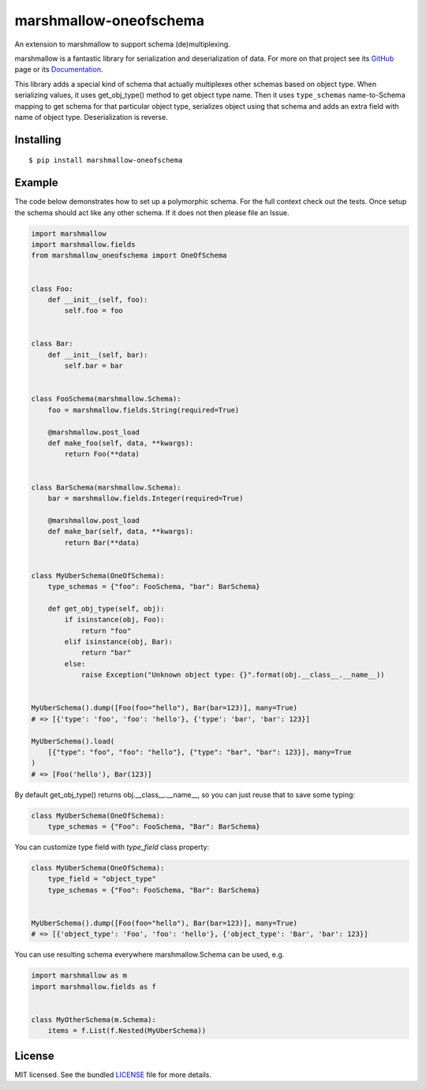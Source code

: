 =======================
marshmallow-oneofschema
=======================

.. image:: https://github.com/marshmallow-code/marshmallow-oneofschema/actions/workflows/build-release.yml/badge.svg
    :target: https://github.com/marshmallow-code/flask-marshmallow/actions/workflows/build-release.yml
    :alt: Build Status

.. image:: https://badgen.net/badge/marshmallow/3
    :target: https://marshmallow.readthedocs.io/en/latest/upgrading.html
    :alt: marshmallow 3 compatible

An extension to marshmallow to support schema (de)multiplexing.

marshmallow is a fantastic library for serialization and deserialization of data.
For more on that project see its `GitHub <https://github.com/marshmallow-code/marshmallow>`_
page or its `Documentation <http://marshmallow.readthedocs.org/en/latest/>`_.

This library adds a special kind of schema that actually multiplexes other schemas
based on object type. When serializing values, it uses get_obj_type() method
to get object type name. Then it uses ``type_schemas`` name-to-Schema mapping
to get schema for that particular object type, serializes object using that
schema and adds an extra field with name of object type. Deserialization is reverse.

Installing
----------

::

    $ pip install marshmallow-oneofschema

Example
-------

The code below demonstrates how to set up a polymorphic schema. For the full context check out the tests.
Once setup the schema should act like any other schema. If it does not then please file an Issue.

.. code:: python

    import marshmallow
    import marshmallow.fields
    from marshmallow_oneofschema import OneOfSchema


    class Foo:
        def __init__(self, foo):
            self.foo = foo


    class Bar:
        def __init__(self, bar):
            self.bar = bar


    class FooSchema(marshmallow.Schema):
        foo = marshmallow.fields.String(required=True)

        @marshmallow.post_load
        def make_foo(self, data, **kwargs):
            return Foo(**data)


    class BarSchema(marshmallow.Schema):
        bar = marshmallow.fields.Integer(required=True)

        @marshmallow.post_load
        def make_bar(self, data, **kwargs):
            return Bar(**data)


    class MyUberSchema(OneOfSchema):
        type_schemas = {"foo": FooSchema, "bar": BarSchema}

        def get_obj_type(self, obj):
            if isinstance(obj, Foo):
                return "foo"
            elif isinstance(obj, Bar):
                return "bar"
            else:
                raise Exception("Unknown object type: {}".format(obj.__class__.__name__))


    MyUberSchema().dump([Foo(foo="hello"), Bar(bar=123)], many=True)
    # => [{'type': 'foo', 'foo': 'hello'}, {'type': 'bar', 'bar': 123}]

    MyUberSchema().load(
        [{"type": "foo", "foo": "hello"}, {"type": "bar", "bar": 123}], many=True
    )
    # => [Foo('hello'), Bar(123)]

By default get_obj_type() returns obj.__class__.__name__, so you can just reuse that
to save some typing:

.. code:: python

    class MyUberSchema(OneOfSchema):
        type_schemas = {"Foo": FooSchema, "Bar": BarSchema}

You can customize type field with `type_field` class property:

.. code:: python

    class MyUberSchema(OneOfSchema):
        type_field = "object_type"
        type_schemas = {"Foo": FooSchema, "Bar": BarSchema}


    MyUberSchema().dump([Foo(foo="hello"), Bar(bar=123)], many=True)
    # => [{'object_type': 'Foo', 'foo': 'hello'}, {'object_type': 'Bar', 'bar': 123}]

You can use resulting schema everywhere marshmallow.Schema can be used, e.g.

.. code:: python

    import marshmallow as m
    import marshmallow.fields as f


    class MyOtherSchema(m.Schema):
        items = f.List(f.Nested(MyUberSchema))

License
-------

MIT licensed. See the bundled `LICENSE <https://github.com/marshmallow-code/marshmallow-oneofschema/blob/master/LICENSE>`_ file for more details.
